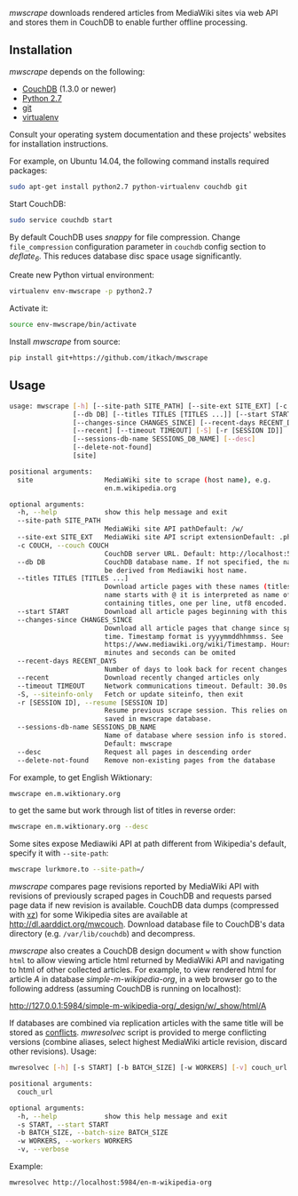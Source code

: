 /mwscrape/ downloads rendered articles from MediaWiki sites via
web API and stores them in CouchDB to enable further offline
processing.

** Installation

   /mwscrape/ depends on the following:

   - [[http://couchdb.apache.org][CouchDB]] (1.3.0 or newer)
   - [[http://python.org][Python 2.7]]
   - [[http://gitscm.com/][git]]
   - [[https://pypi.python.org/pypi/virtualenv/][virtualenv]]

   Consult your operating system documentation and these projects'
   websites for installation instructions.

   For example, on Ubuntu 14.04, the following command installs
   required packages:

   #+BEGIN_SRC sh
   sudo apt-get install python2.7 python-virtualenv couchdb git
   #+END_SRC

   Start CouchDB:

   #+BEGIN_SRC sh
   sudo service couchdb start
   #+END_SRC

   By default CouchDB uses /snappy/ for file compression. Change
   ~file_compression~ configuration parameter in ~couchdb~ config section to
   /deflate_6/. This reduces database disc space usage
   significantly.

   Create new Python virtual environment:

   #+BEGIN_SRC sh
   virtualenv env-mwscrape -p python2.7
   #+END_SRC

   Activate it:

   #+BEGIN_SRC sh
   source env-mwscrape/bin/activate
   #+END_SRC

   Install /mwscrape/ from source:
   #+BEGIN_SRC sh
   pip install git+https://github.com/itkach/mwscrape
   #+END_SRC


** Usage

   #+BEGIN_SRC sh
usage: mwscrape [-h] [--site-path SITE_PATH] [--site-ext SITE_EXT] [-c COUCH]
                [--db DB] [--titles TITLES [TITLES ...]] [--start START]
                [--changes-since CHANGES_SINCE] [--recent-days RECENT_DAYS]
                [--recent] [--timeout TIMEOUT] [-S] [-r [SESSION ID]]
                [--sessions-db-name SESSIONS_DB_NAME] [--desc]
                [--delete-not-found]
                [site]

positional arguments:
  site                  MediaWiki site to scrape (host name), e.g.
                        en.m.wikipedia.org

optional arguments:
  -h, --help            show this help message and exit
  --site-path SITE_PATH
                        MediaWiki site API pathDefault: /w/
  --site-ext SITE_EXT   MediaWiki site API script extensionDefault: .php
  -c COUCH, --couch COUCH
                        CouchDB server URL. Default: http://localhost:5984
  --db DB               CouchDB database name. If not specified, the name will
                        be derived from Mediawiki host name.
  --titles TITLES [TITLES ...]
                        Download article pages with these names (titles). It
                        name starts with @ it is interpreted as name of file
                        containing titles, one per line, utf8 encoded.
  --start START         Download all article pages beginning with this name
  --changes-since CHANGES_SINCE
                        Download all article pages that change since specified
                        time. Timestamp format is yyyymmddhhmmss. See
                        https://www.mediawiki.org/wiki/Timestamp. Hours,
                        minutes and seconds can be omited
  --recent-days RECENT_DAYS
                        Number of days to look back for recent changes
  --recent              Download recently changed articles only
  --timeout TIMEOUT     Network communications timeout. Default: 30.0s
  -S, --siteinfo-only   Fetch or update siteinfo, then exit
  -r [SESSION ID], --resume [SESSION ID]
                        Resume previous scrape session. This relies on stats
                        saved in mwscrape database.
  --sessions-db-name SESSIONS_DB_NAME
                        Name of database where session info is stored.
                        Default: mwscrape
  --desc                Request all pages in descending order
  --delete-not-found    Remove non-existing pages from the database

   #+END_SRC

For example, to get English Wiktionary:

   #+BEGIN_SRC sh
   mwscrape en.m.wiktionary.org
   #+END_SRC

to get the same but work through list of titles in reverse order:

   #+BEGIN_SRC sh
   mwscrape en.m.wiktionary.org --desc
   #+END_SRC

Some sites expose Mediawiki API at path different from Wikipedia's
default, specify it with ~--site-path~:

   #+BEGIN_SRC sh
   mwscrape lurkmore.to --site-path=/
   #+END_SRC


/mwscrape/ compares page revisions reported by MediaWiki API with
revisions of previously scraped pages in CouchDB and requests parsed
page data if new revision is available. CouchDB data dumps (compressed
with [[http://tukaani.org/xz/][xz]]) for some Wikipedia sites are available at
http://dl.aarddict.org/mwcouch. Download database file to
CouchDB's data directory (e.g. ~/var/lib/couchdb~) and decompress.

/mwscrape/ also creates a CouchDB design document ~w~ with show
function ~html~ to allow viewing article html returned by MediaWiki
API and navigating to html of other collected articles.
For example, to view rendered html for article /A/ in
database /simple-m-wikipedia-org/, in a web browser go to the
following address (assuming CouchDB is running on localhost):

http://127.0.0.1:5984/simple-m-wikipedia-org/_design/w/_show/html/A

If databases are combined via replication articles with the same
title will be stored as [[https://wiki.apache.org/couchdb/Replication_and_conflicts][conflicts]]. /mwresolvec/ script is
provided to merge conflicting versions (combine aliases, select
highest MediaWiki article revision, discard other
revisions).
Usage:

   #+BEGIN_SRC sh
mwresolvec [-h] [-s START] [-b BATCH_SIZE] [-w WORKERS] [-v] couch_url

positional arguments:
  couch_url

optional arguments:
  -h, --help            show this help message and exit
  -s START, --start START
  -b BATCH_SIZE, --batch-size BATCH_SIZE
  -w WORKERS, --workers WORKERS
  -v, --verbose

   #+END_SRC

Example:

   #+BEGIN_SRC sh
   mwresolvec http://localhost:5984/en-m-wikipedia-org
   #+END_SRC
